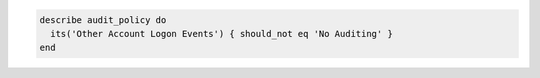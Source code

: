 .. This is an included how-to. 

.. To test that a parameter is not set to "No Auditing":

.. code-block:: ruby

   describe audit_policy do
     its('Other Account Logon Events') { should_not eq 'No Auditing' }
   end
